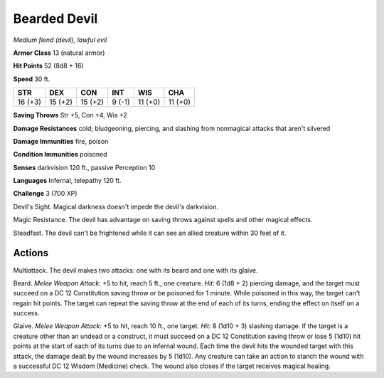 Bearded Devil
~~~~~~~~~~~~~


.. https://stackoverflow.com/questions/11984652/bold-italic-in-restructuredtext

.. raw:: html

   <style type="text/css">
     span.bolditalic {
       font-weight: bold;
       font-style: italic;
     }
   </style>

.. role:: bi
   :class: bolditalic


*Medium fiend (devil), lawful evil*

**Armor Class** 13 (natural armor)

**Hit Points** 52 (8d8 + 16)

**Speed** 30 ft.

+-----------+-----------+-----------+-----------+-----------+-----------+
| STR       | DEX       | CON       | INT       | WIS       | CHA       |
+===========+===========+===========+===========+===========+===========+
| 16 (+3)   | 15 (+2)   | 15 (+2)   | 9 (-1)    | 11 (+0)   | 11 (+0)   |
+-----------+-----------+-----------+-----------+-----------+-----------+

**Saving Throws** Str +5, Con +4, Wis +2

**Damage Resistances** cold; bludgeoning, piercing, and slashing from
nonmagical attacks that aren't silvered

**Damage Immunities** fire, poison

**Condition Immunities** poisoned

**Senses** darkvision 120 ft., passive Perception 10

**Languages** Infernal, telepathy 120 ft.

**Challenge** 3 (700 XP)

:bi:`Devil's Sight`. Magical darkness doesn't impede the devil's
darkvision.

:bi:`Magic Resistance`. The devil has advantage on saving throws against
spells and other magical effects.

:bi:`Steadfast`. The devil can't be frightened while it can see an
allied creature within 30 feet of it.


Actions
^^^^^^^

:bi:`Multiattack`. The devil makes two attacks: one with its beard and
one with its glaive.

:bi:`Beard`. *Melee Weapon Attack:* +5 to hit, reach 5 ft., one
creature. *Hit:* 6 (1d8 + 2) piercing damage, and the target must
succeed on a DC 12 Constitution saving throw or be poisoned for 1
minute. While poisoned in this way, the target can't regain hit points.
The target can repeat the saving throw at the end of each of its turns,
ending the effect on itself on a success.

:bi:`Glaive`. *Melee Weapon Attack:* +5 to hit, reach 10 ft., one
target. *Hit:* 8 (1d10 + 3) slashing damage. If the target is a creature
other than an undead or a construct, it must succeed on a DC 12
Constitution saving throw or lose 5 (1d10) hit points at the start of
each of its turns due to an infernal wound. Each time the devil hits the
wounded target with this attack, the damage dealt by the wound increases
by 5 (1d10). Any creature can take an action to stanch the wound with a
successful DC 12 Wisdom (Medicine) check. The wound also closes if the
target receives magical healing.

